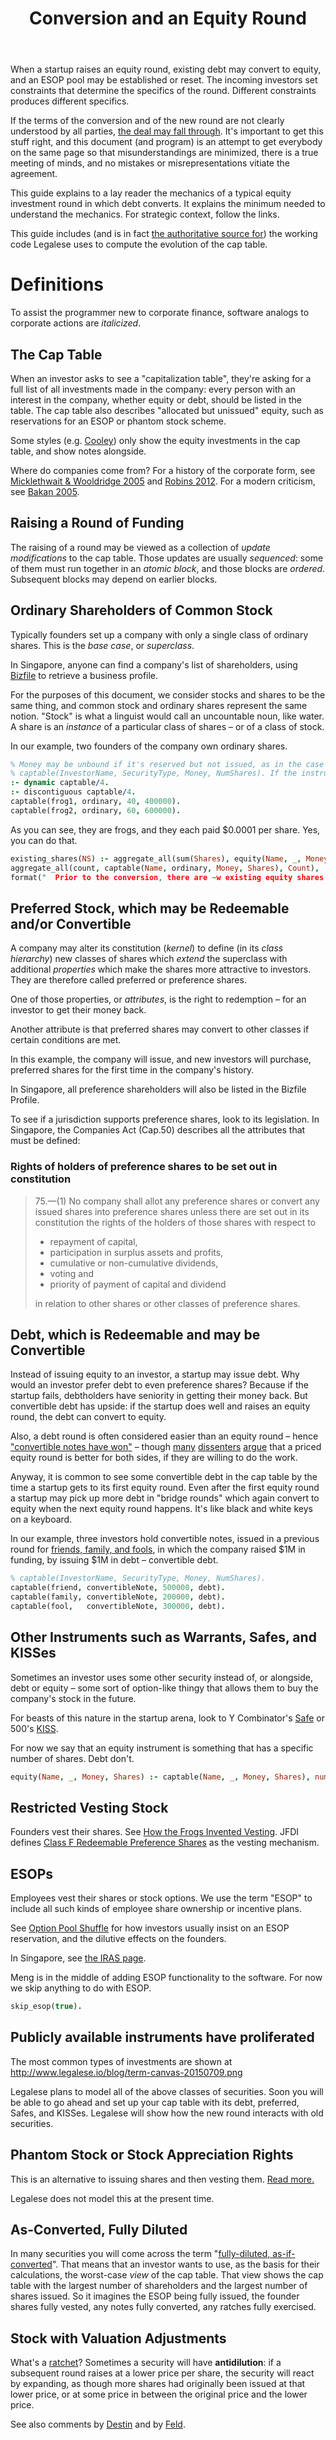 #+TITLE: Conversion and an Equity Round

When a startup raises an equity round, existing debt may convert to equity, and an ESOP pool may be established or reset. The incoming investors set constraints that determine the specifics of the round. Different constraints produces different specifics.

If the terms of the conversion and of the new round are not clearly understood by all parties, [[http://www.askthevc.com/archives/2012/11/is-there-more-than-one-type-of-convertible-debt.html][the deal may fall through]]. It's important to get this stuff right, and this document (and program) is an attempt to get everybody on the same page so that misunderstandings are minimized, there is a true meeting of minds, and no mistakes or misrepresentations vitiate the agreement.

This guide explains to a lay reader the mechanics of a typical equity investment round in which debt converts. It explains the minimum needed to understand the mechanics. For strategic context, follow the links.

This guide includes (and is in fact [[https://en.wikipedia.org/wiki/Literate_programming][the authoritative source for]]) the working code Legalese uses to compute the evolution of the cap table.

* Definitions

To assist the programmer new to corporate finance, software analogs to corporate actions are /italicized/.

** The Cap Table

When an investor asks to see a "capitalization table", they're asking for a full list of all investments made in the company: every person with an interest in the company, whether equity or debt, should be listed in the table. The cap table also describes "allocated but unissued" equity, such as reservations for an ESOP or phantom stock scheme.

Some styles (e.g. [[https://www.cooleygo.com/frequently-asked-questions-convertible-debt/][Cooley]]) only show the equity investments in the cap table, and show notes alongside.

Where do companies come from? For a history of the corporate form, see [[http://www.amazon.com/Company-History-Revolutionary-Library-Chronicles/dp/0812972872/][Micklethwait & Wooldridge 2005]] and [[http://www.amazon.com/Corporation-That-Changed-World-Multinational/dp/0745331955/][Robins 2012]]. For a modern criticism, see [[http://www.amazon.com/Corporation-Pathological-Pursuit-Profit-Power/dp/0743247469/][Bakan 2005]].

** Raising a Round of Funding
The raising of a round may be viewed as a collection of /update modifications/ to the cap table. Those updates are usually /sequenced/: some of them must run together in an /atomic block/, and those blocks are /ordered/. Subsequent blocks may depend on earlier blocks.

** Ordinary Shareholders of Common Stock

Typically founders set up a company with only a single class of ordinary shares. This is the /base case/, or /superclass/.

In Singapore, anyone can find a company's list of shareholders, using [[http://www.bizfile.gov.sg/][Bizfile]] to retrieve a business profile.

For the purposes of this document, we consider stocks and shares to be the same thing, and common stock and ordinary shares represent the same notion. "Stock" is what a linguist would call an uncountable noun, like water. A share is an /instance/ of a particular class of shares -- or of a class of stock.

In our example, two founders of the company own ordinary shares.

#+BEGIN_SRC prolog :tangle yes
  % Money may be unbound if it's reserved but not issued, as in the case of an ESOP reservation
  % captable(InvestorName, SecurityType, Money, NumShares). If the instrument is debt, NumShares = "debt".
  :- dynamic captable/4.
  :- discontiguous captable/4.
  captable(frog1, ordinary, 40, 400000).
  captable(frog2, ordinary, 60, 600000).
#+END_SRC

As you can see, they are frogs, and they each paid $0.0001 per share. Yes, you can do that.

#+BEGIN_SRC prolog :tangle yes
  existing_shares(NS) :- aggregate_all(sum(Shares), equity(Name, _, Money, Shares), NS),
  aggregate_all(count, captable(Name, ordinary, Money, Shares), Count),
  format("  Prior to the conversion, there are ~w existing equity shares held by ~w holders.~n", [NS, Count]).
#+END_SRC

** Preferred Stock, which may be Redeemable and/or Convertible

A company may alter its constitution (/kernel/) to define (in its /class hierarchy/) new classes of shares which /extend/ the superclass with additional /properties/ which make the shares more attractive to investors. They are therefore called preferred or preference shares.

One of those properties, or /attributes/, is the right to redemption -- for an investor to get their money back.

Another attribute is that preferred shares may convert to other classes if certain conditions are met.

In this example, the company will issue, and new investors will purchase, preferred shares for the first time in the company's history.

In Singapore, all preference shareholders will also be listed in the Bizfile Profile.

To see if a jurisdiction supports preference shares, look to its legislation. In Singapore, the Companies Act (Cap.50) describes all the attributes that must be defined:

*** Rights of holders of preference shares to be set out in constitution

#+BEGIN_QUOTE
75.—(1)  No company shall allot any preference shares or convert any issued shares into preference shares unless there are set out in its constitution the rights of the holders of those shares with respect to
- repayment of capital,
- participation in surplus assets and profits,
- cumulative or non-cumulative dividends,
- voting and
- priority of payment of capital and dividend
in relation to other shares or other classes of preference shares.
#+END_QUOTE

** Debt, which is Redeemable and may be Convertible

Instead of issuing equity to an investor, a startup may issue debt. Why would an investor prefer debt to even preference shares? Because if the startup fails, debtholders have seniority in getting their money back. But convertible debt has upside: if the startup does well and raises an equity round, the debt can convert to equity.

Also, a debt round is often considered easier than an equity round -- hence [[https://blog.leapfunder.com/benefits-of-convertible-notes/]["convertible notes have won"]] -- though [[http://www.bothsidesofthetable.com/2010/08/30/is-convertible-debt-preferable-to-equity/][many]] [[http://www.sethlevine.com/archives/2010/08/has-convertible-debt-won-and-if-it-has-is-that-a-good-thing.html][dissenters]] [[http://www.bothsidesofthetable.com/2014/09/17/bad-notes-on-venture-capital/][argue]] that a priced equity round is better for both sides, if they are willing to do the work.

Anyway, it is common to see some convertible debt in the cap table by the time a startup gets to its first equity round. Even after the first equity round a startup may pick up more debt in "bridge rounds" which again convert to equity when the next equity round happens. It's like black and white keys on a keyboard.

In our example, three investors hold convertible notes, issued in a previous round for [[https://www.google.com/search?q=friends+family+fools][friends, family, and fools]], in which the company raised $1M in funding, by issuing $1M in debt -- convertible debt.

#+BEGIN_SRC prolog :tangle yes
% captable(InvestorName, SecurityType, Money, NumShares).
captable(friend, convertibleNote, 500000, debt).
captable(family, convertibleNote, 200000, debt).
captable(fool,   convertibleNote, 300000, debt).
#+END_SRC

** Other Instruments such as Warrants, Safes, and KISSes

Sometimes an investor uses some other security instead of, or alongside, debt or equity -- some sort of option-like thingy that allows them to buy the company's stock in the future.

For beasts of this nature in the startup arena, look to Y Combinator's [[http://www.ycombinator.com/documents/#safe][Safe]] or 500's [[http://500.co/kiss/][KISS]].

For now we say that an equity instrument is something that has a specific number of shares. Debt don't.

#+BEGIN_SRC prolog :tangle yes
  equity(Name, _, Money, Shares) :- captable(Name, _, Money, Shares), number(Shares).
#+END_SRC

** Restricted Vesting Stock

Founders vest their shares. See [[https://dl.dropboxusercontent.com/u/9544489/class%2520f%2520frog%2520vesting.pdf][How the Frogs Invented Vesting]]. JFDI defines [[../templates/jfdi.asia/jfdi_05_class_f_agreement.org][Class F Redeemable Preference Shares]] as the vesting mechanism.

** ESOPs

Employees vest their shares or stock options. We use the term "ESOP" to include all such kinds of employee share ownership or incentive plans.

See [[http://venturehacks.com/articles/option-pool-shuffle][Option Pool Shuffle]] for how investors usually insist on an ESOP reservation, and the dilutive effects on the founders.

In Singapore, see [[https://www.iras.gov.sg/IRASHome/Individuals/Foreigners/Working-out-your-taxes/What-is-Taxable-What-is-Not/Stock-Options/][the IRAS page]].

Meng is in the middle of adding ESOP functionality to the software. For now we skip anything to do with ESOP.

#+BEGIN_SRC prolog :tangle yes
skip_esop(true).
#+END_SRC

** Publicly available instruments have proliferated

The most common types of investments are shown at http://www.legalese.io/blog/term-canvas-20150709.png

Legalese plans to model all of the above classes of securities. Soon you will be able to go ahead and set up your cap table with its debt, preferred, Safes, and KISSes. Legalese will show how the new round interacts with old securities.

** Phantom Stock or Stock Appreciation Rights

This is an alternative to issuing shares and then vesting them. [[http://www.forbes.com/sites/dking/2013/10/15/why-phantom-stock-can-be-better-than-real-stock/][Read more.]]

Legalese does not model this at the present time.

** As-Converted, Fully Diluted

In many securities you will come across the term "[[https://www.andrew.cmu.edu/user/fd0n/55%2520Anti-dilution%2520Protection%2520Postscripts.htm][fully-diluted, as-if-converted]]". That means that an investor wants to use, as the basis for their calculations, the worst-case /view/ of the cap table. That view shows the cap table with the largest number of shareholders and the largest number of shares issued. So it imagines the ESOP being fully issued, the founder shares fully vested, any notes fully converted, any ratches fully exercised.

** Stock with Valuation Adjustments

What's a [[https://vcexperts.com/buzz_articles/1339][ratchet]]? Sometimes a security will have *antidilution*: if a subsequent round raises at a lower price per share, the security will react by expanding, as though more shares had originally been issued at that lower price, or at some price in between the original price and the lower price.

See also comments by [[http://venturehacks.com/articles/terms-that-hurt][Destin]] and by [[http://feld.com/archives/2005/03/term-sheet-anti-dilution.html][Feld]].

* The Convertible Instrument

Convertible instruments come in different flavours: the *cap* and *discount* parameters can each be present or absent. It's the usual 2x2 quadrant.

Suppose the previous round's convertible note has both cap and discount:

** Valuation Cap (Cap)

If the pre-money valuation in the converting round exceeds this number, then the Price Per Share Based On The Valuation Cap (PPS_Cap) will be this number divided by the fully diluted number of shares in the company prior to conversion.

In this example, we set it to twenty million.

#+BEGIN_SRC prolog :tangle yes
  valuation_cap(20000000).
  effective_premoney_valuation(P) :- valuation_cap(C), pre_money(P), C >  P.
  effective_premoney_valuation(C) :- valuation_cap(C), pre_money(P), C =< P.
  pps_cap(PPS) :-
      effective_premoney_valuation(PM),
      existing_shares(NumShares),
      PPS is PM / NumShares,
      format("  Valuation Cap price per share is ~w.~n", [PPS]).
#+END_SRC

** Discount (Discount)

The Price Per Share Based On The Discount (PPS_Discount) is the price per share of the next round (PPS_Newround) less the discount.

In this example, the discount is 30%.

#+BEGIN_SRC prolog :tangle yes
  discount(0.3).
  pps_discount(PPS) :-
      discount(D),
      pps_newround(PPSNR),
      PPS is (1-D) * PPSNR,
      format("  Discounted price per share (~w off ~w) is ~w.~n", [D, PPSNR, PPS]).
#+END_SRC

** Effective Price Per Share (PPS_Effective)

is the lower of PPS_Cap and PPS_Discount.

#+BEGIN_SRC prolog :tangle yes
  pps_effective(D) :- pps_discount(D), pps_cap(C), D =< C, format("  Discounted price per share ~w is cheaper.~n", [D]).
  pps_effective(C) :- pps_discount(D), pps_cap(C), D  > C, format("  Valuation Cap price per share ~w is cheaper.~n", [C]).
#+END_SRC

Of course, if there is no cap, then it's just the PPS_Discount. If there's no discount, then it's just the PPS_Cap. If the note has neither, then the note just converts at the price per share of the next round financing.

** Converting_Amount

The dollar amount invested by all the holders of convertible securities.

#+BEGIN_SRC prolog :tangle yes
  converting_amount(Sum) :-
      aggregate_all(sum(Amount), captable(_, convertibleNote, Amount, debt), Sum),
      format("  What dollar value of convertible notes are going to become equity? $~w~n", [Sum]).
#+END_SRC

* Converts To (Conversion_Shares)

Convertible debt can convert to ordinary shares or to the equities issued in the new round. Either way the number of shares is the same.

Usually it converts to the next round equity. Rarely it converts to common.

#+BEGIN_SRC prolog :tangle yes
  convert_to(nextRoundEquity).
#+END_SRC

Conversion_Shares = Converting_Amount / PPS_Effective.

#+BEGIN_SRC prolog :tangle yes
  converted_shares(Holder, Amount, Shares) :-
      captable(Holder, convertibleNote, Amount, debt),
      pps_effective(PPS),
      Shares is Amount / PPS.

  conversion_shares(N) :-
      converting_amount(A), pps_effective(PPS),
      N is A / PPS,
      format("  How many conversion shares will be created? ~w~n", [N]).

  edit_captable(Holder,convertibleNote,Amount,Shares) :-
      pps_effective(PPS), !,
      captable(Holder,convertibleNote,Amount,debt),
      retract(captable(Holder,convertibleNote,Amount,debt)),
      Shares is Amount / PPS,
      assertz(captable(Holder,preferred,Amount,Shares)),
      format(">>> converting captable(~w,convertibleNote->preferred,~w,~w) at $~w per share~n",[Holder,Amount,Shares, PPS]).
#+END_SRC

* What conversion method do the agreements specify? Pre, Post, or Dollars-Invested?

Read https://www.cooleygo.com/calculating-share-price-outstanding-convertible-notes/ to gain a sense of the three major approaches to capitalizing conversion.

* If the notes convert up, do they cap the LP in the resulting security?

http://www.feld.com/archives/2015/06/pre-money-vs-post-money-confusion-convertible-notes.html

* The New Round has Investors

There may be multiple investors. Each may invest a different amount. In our example we have new investors alice, bob, and carol.

#+BEGIN_SRC prolog :tangle yes
new_investor(alice, 1000000).
new_investor(bob,   500000).
new_investor(carol, 500000).
total_new_money(Sum) :- aggregate_all(sum(Amount), new_investor(_, Amount), Sum).
#+END_SRC

How many shares should we issue to these investors? At what price per share?

#+BEGIN_SRC prolog :tangle yes
totalNewShares(TNS) :- existing_shares(ES), new_round_percentage_post(NRPP), converting_amount(CA), discount(D), total_new_money(TNM),
TNS is ES / ( (1/NRPP-1) - CA / ((1-D) * TNM) ).
new_issues(NH, NHAmount, NHShares) :- new_investor(NH, NHAmount), pps_newround(PPS), NHShares is NHAmount / PPS.
total_new_issues(TNI) :- total_new_money(Amount), pps_newround(PPS), TNI is Amount / PPS.
#+END_SRC

It turns out that the answer depends, as [[https://www.cooleygo.com/calculating-share-price-outstanding-convertible-notes/][Cooley explains]].

* The New Round Interacts With Conversion

** In the simplest case, there would be no convertible debt.

The new investor establishes a pre-money valuation, looks at the number of existing shares, and with a little simple division obtains the price per share. All new investors in the round use the same price per share.

PricePerShare = pre_money / ( existing shares + conversion shares)

PricePerShare = pre_money / ( existing shares + 0 )

PricePerShare = pre_money / existing shares

#+BEGIN_SRC prolog :tangle yes
  pps_newround(PPS) :-
  calc_method(fixedpre),
      existing_shares(NS),
      conversion_shares(CS),
      pre_money(N),
      PPS is N / ( NS + CS ),
      format("The new round price per share = pre-money ~w / (~w existing shares + ~w conversion shares ) = ~w~n", [N, NS, CS, PPS]).

  pps_newround(PPS) :-
  calc_method(percentage),
      total_new_money(TNM),
      totalNewShares(TNS),
      PPS is TNM / TNS,
      format("The new round price per share = new money ~w / (~w new shares ) = ~w~n", [TNM, TNS, PPS]).
#+END_SRC

But there's usually some convertible debt to deal with. How do we deal with it?

** Converting with the Pre-Money Method

Sometimes the incoming investor will agree a pre-money valuation on the existing equity, accept that conversion will form part of the new round, and take the dilution due to the conversion to the new equity. This is the simplest scenario. Calculations are based around the *pre*-money valuation.

In this case we pretend the investor agrees on a $600000 pre-money.

#+BEGIN_SRC prolog :tangle fixedpre.pl~
calc_method(fixedpre).
pre_money(600000) :- calc_method(fixedpre).
#+END_SRC

The pre-money valuation does not include the conversion shares; it only describes the existing shareholders.

This method is okay if there's a relatively small amount of convertible debt outstanding, because it won't affect the deal much.

** Converting with the Percentage-Ownership Method

Sometimes the incoming investor says, I want to have P percent of the company in return for M money, and everybody else will just have to deal -- too bad if they have to dilute. So calculations are made with the *post*-money as the point of reference.

#+BEGIN_SRC prolog :tangle percentage.pl~
calc_method(percentage).
desired_percentage(alice,Desired) :- new_investor(alice, Amount), Desired is 0.1, DC is Desired * 100,
format("Alice, who is investing $~w, wants to have ~w% of the post.~n", [Amount,DC]).
#+END_SRC

How do we calculate the pre-money valuation?

First we look at all the other investors coming into the new round. We know how much each is putting in, so we know what percentage they will have of the post.

We add all those percentages together (in future we'll add the ESOP too). Now we know what percentage of post the new investors represent.

#+BEGIN_SRC prolog :tangle yes
  investor_percentage_totals(IPT) :- aggregate_all(sum(Percentage), desired_percentage(_, Percentage), IPT).
  new_round_percentage_post(NRPP) :- total_new_money(Amounts), desired_percentage(Holder, Percentage), new_investor(Holder, Amount),
                                     NRPP is Amounts / Amount * Percentage,
                                     format("  Together, the new investors will hold ~w of the post.~n", NRPP).
#+END_SRC

The pre-money valuation must be the balance.

#+BEGIN_SRC prolog :tangle yes
  pre_money(Pre) :-
      calc_method(percentage),
      new_round_percentage_post(NRPP), total_new_money(Amount),
      Pre is Amount * ( 1 / NRPP - 1 ).
#+END_SRC

That pre-money, mind you, includes all the conversion shares.

And that implies: to calculate a price per share for the new investors, first we need to know how many conversion shares will result from conversion. That depends in turn on the cap and discount specified by the convertible note. By adopting a *post*-money perspective on the next round, we impose a post-money perspective on the conversion, too!

We have four equations with four unknowns: ppsNewround, conversionShares, ppsDiscount, newShares.

#+BEGIN_SRC python
  ppsDiscount = (1-discount) * ppsNewround
  ppsNewround = newMoney / newShares
  newShares / ( existingShares + conversionShares) = newRoundPercentagePost / ( 1 - newRoundPercentagePost )
  conversionShares = conversionAmount / ppsDiscount
#+END_SRC

newRoundPercentagePost, discount, newMoney, existingShares, and conversionAmount are known.

So, let's do the math.

#+BEGIN_SRC python
newShares * (1-newRoundPercentagePost) = ( existingShares + conversionShares ) * newRoundPercentagePost
newShares * (1-newRoundPercentagePost) = ( existingShares + conversionAmount / ppsDiscount ) * newRoundPercentagePost
newShares * (1-newRoundPercentagePost) = ( existingShares + conversionAmount / ((1-discount) * ppsNewround) ) * newRoundPercentagePost
newShares * (1-newRoundPercentagePost) = ( existingShares + conversionAmount / ((1-discount) * newMoney / newShares ) )
newShares * (1-newRoundPercentagePost) / newRoundPercentagePost = ( existingShares + conversionAmount / ((1-discount) * newMoney / newShares ) )
newShares * (1/newRoundPercentagePost-1) - existingShares = conversionAmount * newShares / ((1-discount) * newMoney)
(1/newRoundPercentagePost-1) - existingShares/newShares = conversionAmount / ((1-discount) * newMoney)
(1/newRoundPercentagePost-1) - conversionAmount / ((1-discount) * newMoney) = existingShares/newShares
newShares = existingShares / (1/newRoundPercentagePost-1) - conversionAmount / ((1-discount) * newMoney)
#+END_SRC

Anyway, now that we have a "pre-money" valuation set, the convertible note has enough information to decide the lesser of the cap and the discount. From that we get the effective price per share, and from that we know the number of conversion shares.

Now that we know the number of existing shares and conversion shares, we have a basis to calculate a price per share for the new investment.

** Converting with the Dollars-Invested Method
this is the third method in the Cooley doc, but we aren't going to deal with it right now.
* ESOP Details

This is still TODO. We need to allow for an ESOP, as a special case of other percentage-of-post holders.

** Allow for ESOP allocation.
#+BEGIN_SRC prolog :tangle yes
  esop_post_required(0.15).
#+END_SRC

Many investors require that an ESOP pool, as a percentage of post, be allocated.

If there's already an ESOP pool reserved, they'll just keep the existing allocation.

#+BEGIN_SRC prolog :tangle yes
  esop_post_actual_percentage(ESOPpercentage).
  initial_esop_pool_size(0). % if not already allocated.
  minimum_esop_pool_size(N) :- esop_post_required(EP), existing_shares(ES), conversion_shares(CS), N is ( ES + CS ) / ( 1 - EP ) * EP.
  esop_pool_grows_by(N) :- initial_esop_pool_size(IEPS), minimum_esop_pool_size(MEPS), IEPS  > MEPS, N is 0,
  format("  The ESOP pool is already big enough (~w > ~w), not adding to allocation.~n", [IEPS, MEPS]).
  esop_pool_grows_by(N) :- initial_esop_pool_size(IEPS), minimum_esop_pool_size(MEPS), IEPS =< MEPS, N is MEPS - IEPS,
  format("  The ESOP pool needs to grow (~w < ~w) by ~w shares.~n", [IEPS, MEPS, N]).
  final_esop_pool_size(ESOPshares) :- initial_esop_pool_size(IEPS), esop_pool_grows_by(EPGB), ESOPshares is IEPS + EPGB,
  format("  The final ESOP pool size will be ~w.~n", [ESOPshares]).
#+END_SRC


* Deemed Valuation

This is what the "option pool shuffle" talks about.

There is a configuration option -- depending on the terms of the convertible security, the ESOP allocation (if any) might be dilutive or nondilutive to the convertible shareholders. The program doesn't account for this at the moment.

* Representing the conversion
The old securities are replaced by new securities.

* Putting it all together
#+BEGIN_SRC prolog :tangle yes
deal :-
existing_shares(ES1),
format("There are ~w existing shares:~n", ES1),
foreach(captable(EH,ordinary,_,EHShares), format("- Ordinary Shareholder ~w has ~w shares.~n", [EH, EHShares])),
converting_amount(Converting_Amount),
format("$~w worth of convertible securities are going to convert:~n", Converting_Amount),
foreach(captable(CH,convertibleNote,CHAmount,debt), format("- ~w has $~w to convert.~n", [CH, CHAmount])),
format("How many shares will they get for their money? That depends on the next-round company valuation.~n"),
foreach(new_investor(NH,NHAmount), format("New investor ~w is putting in $~w.~n", [NH, NHAmount])),
pre_money(PM), format("The new round has a pre-money valuation of $~w.~n", [PM]),
pps_effective(PPSE), conversion_shares(ConvShares), format("So the existing convertible holders will convert at $~w/share to ~w shares.~n", [PPSE, ConvShares]),
foreach(converted_shares(CH,CHAmount,CHShares), format("- ~w's $~w becomes ~w shares.~n", [CH, CHAmount, CHShares])),
total_new_money(NT), format("The new round will see a total of $~w come in.~n", [NT]),
pps_newround(PPS), format("The new round is priced at $~w/share.~n", [PPS]),
total_new_issues(TNI),
format("New shareholders will receive ~w shares:~n", TNI),
foreach(new_issues(NH, NHAmount, NHShares), format("- ~w will get ~w shares for $~w.~n", [NH, NHShares, NHAmount])),
TotalCap is ES1 + ConvShares + TNI, % + ESOPsize,
new_issues(alice, _, AliceShares), AlicePercentage is AliceShares / TotalCap * 100, format("Alice holds ~w%.~n", AlicePercentage).

% ESOPpercentage is ESOPsize / TotalCap,
% final_esop_pool_size(ESOPsize),
% format("ESOP percentage post ~w / ~w is ~w~n", [ ESOPsize, TotalCap, ESOPpercentage ]),
% foreach(captable(Holder,convertibleNote,Amount,Shares), edit_captable(Holder,convertibleNote,Amount,Shares)),
% listing(captable)
% .
#+END_SRC



